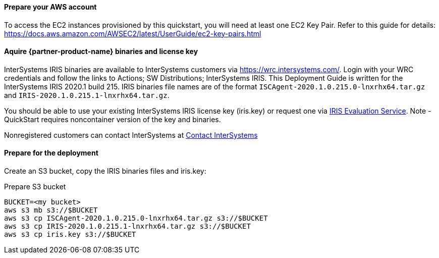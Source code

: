 // If no preperation is required, remove all content from here

==== Prepare your AWS account

To access the EC2 instances provisioned by this quickstart, you will need at least one EC2 Key Pair. Refer to this guide for details: https://docs.aws.amazon.com/AWSEC2/latest/UserGuide/ec2-key-pairs.html

==== Aquire {partner-product-name} binaries and license key

InterSystems IRIS binaries are available to InterSystems customers via https://wrc.intersystems.com/. Login with your WRC credentials and follow the links to Actions; SW Distributions; InterSystems IRIS. This Deployment Guide is written for the InterSystems IRIS 2020.1 build 215. IRIS binaries file names are of the format `ISCAgent-2020.1.0.215.0-lnxrhx64.tar.gz` and `IRIS-2020.1.0.215.1-lnxrhx64.tar.gz`.

You should be able to use your existing InterSystems IRIS license key (iris.key) or request one via https://evaluation.intersystems.com/[IRIS Evaluation Service]. Note - QuickStart requires noncontainer version of the key and binaries. 

Nonregistered customers can contact InterSystems at https://www.intersystems.com/who-we-are/contact-us/[Contact InterSystems]


==== Prepare for the deployment

Create an S3 bucket, copy the IRIS binaries files and iris.key:

.Prepare S3 bucket
[source,bash]
----
BUCKET=<my bucket>
aws s3 mb s3://$BUCKET
aws s3 cp ISCAgent-2020.1.0.215.0-lnxrhx64.tar.gz s3://$BUCKET
aws s3 cp IRIS-2020.1.0.215.1-lnxrhx64.tar.gz s3://$BUCKET
aws s3 cp iris.key s3://$BUCKET
----